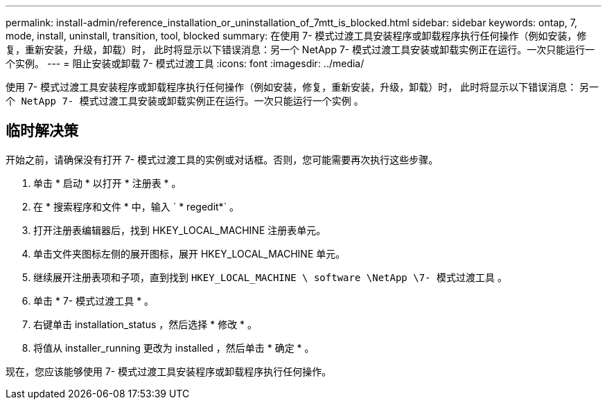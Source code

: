 ---
permalink: install-admin/reference_installation_or_uninstallation_of_7mtt_is_blocked.html 
sidebar: sidebar 
keywords: ontap, 7, mode, install, uninstall, transition, tool, blocked 
summary: 在使用 7- 模式过渡工具安装程序或卸载程序执行任何操作（例如安装，修复，重新安装，升级，卸载）时， 此时将显示以下错误消息：另一个 NetApp 7- 模式过渡工具安装或卸载实例正在运行。一次只能运行一个实例。 
---
= 阻止安装或卸载 7- 模式过渡工具
:icons: font
:imagesdir: ../media/


[role="lead"]
使用 7- 模式过渡工具安装程序或卸载程序执行任何操作（例如安装，修复，重新安装，升级，卸载）时， 此时将显示以下错误消息： `另一个 NetApp 7- 模式过渡工具安装或卸载实例正在运行。一次只能运行一个实例` 。



== 临时解决策

开始之前，请确保没有打开 7- 模式过渡工具的实例或对话框。否则，您可能需要再次执行这些步骤。

. 单击 * 启动 * 以打开 * 注册表 * 。
. 在 * 搜索程序和文件 * 中，输入 ` * regedit*` 。
. 打开注册表编辑器后，找到 HKEY_LOCAL_MACHINE 注册表单元。
. 单击文件夹图标左侧的展开图标，展开 HKEY_LOCAL_MACHINE 单元。
. 继续展开注册表项和子项，直到找到 `HKEY_LOCAL_MACHINE \ software \NetApp \7- 模式过渡工具` 。
. 单击 * 7- 模式过渡工具 * 。
. 右键单击 installation_status ，然后选择 * 修改 * 。
. 将值从 installer_running 更改为 installed ，然后单击 * 确定 * 。


现在，您应该能够使用 7- 模式过渡工具安装程序或卸载程序执行任何操作。
